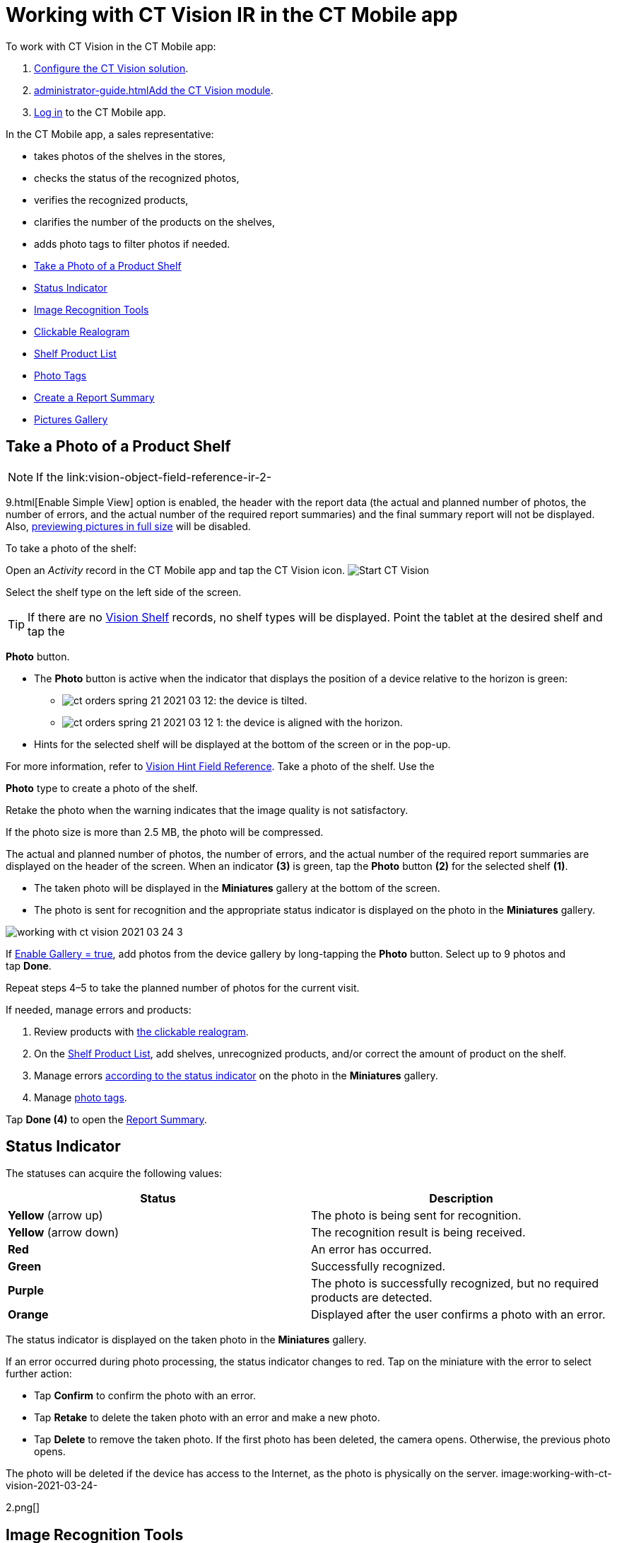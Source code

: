 = Working with CT Vision IR in the CT Mobile app

To work with CT Vision in the CT Mobile app:

1.  link:getting-started-2-9.html[Configure the CT Vision solution].
2.  link:administrator-guide.html[]link:5-configuring-ct-mobile-to-work-with-ct-vision-ir-2-9.html[Add
the CT Vision module].
3.  https://help.customertimes.com/articles/ct-mobile-ios-en/logging-in[Log
in] to the CT Mobile app.



In the CT Mobile app, a sales representative:

* takes photos of the shelves in the stores,
* checks the status of the recognized photos,
* verifies the recognized products,
* clarifies the number of the products on the shelves,
* adds photo tags to filter photos if needed.



* link:working-with-ct-vision-ir-in-the-ct-mobile-app-2-9.html#h2__1221438961[Take
a Photo of a Product Shelf]
* link:working-with-ct-vision-ir-in-the-ct-mobile-app-2-9.html#h2_691734370[Status
Indicator]
* link:working-with-ct-vision-ir-in-the-ct-mobile-app-2-9.html#h2__1442951234[Image
Recognition Tools]
* link:working-with-ct-vision-ir-in-the-ct-mobile-app-2-9.html#h3_2072273480[Clickable
Realogram]
* link:working-with-ct-vision-ir-in-the-ct-mobile-app-2-9.html#h3_1017582017[Shelf
Product List]
* link:working-with-ct-vision-ir-in-the-ct-mobile-app-2-9.html#h2_491461789[Photo
Tags]
* link:working-with-ct-vision-ir-in-the-ct-mobile-app-2-9.html#h2_1831185552[Create
a Report Summary]
* link:working-with-ct-vision-ir-in-the-ct-mobile-app-2-9.html#h2_566778463[Pictures
Gallery]

[[h2__1221438961]]
== Take a Photo of a Product Shelf

[NOTE]
====
If the link:vision-object-field-reference-ir-2-
====

9.html[Enable Simple
View] option is enabled, the header with the report data (the actual and
planned number of photos, the number of errors, and the actual number of
the required report summaries) and the final summary report will not be
displayed. Also,
link:working-with-ct-vision-ir-in-the-ct-mobile-app-2-9.html#h2_566778463[previewing
pictures in full size] will be disabled.

To take a photo of the shelf:

Open an _Activity_ record in the CT Mobile app and tap the CT Vision
icon.
image:Start-CT-Vision.png[]

Select the shelf type on the left side of the screen.
[TIP]
====
If there are no link:vision-shelf-field-reference-ir-2-9.html[Vision Shelf] records, no shelf types will be displayed. Point the tablet at the desired shelf and tap the
====

*Photo* button.

* The *Photo* button is active when the indicator that displays the
position of a device relative to the horizon is green:
** image:ct-orders-spring-21-2021-03-12.png[]: the
device is tilted.
** image:ct-orders-spring-21-2021-03-12-1.png[]:
the device is aligned with the horizon.
* Hints for the selected shelf will be displayed at the bottom of the
screen or in the pop-up.
[TIP]
====
For more information, refer to link:vision-hint-field-reference-ir-2-9.html[Vision Hint Field Reference]. Take a photo of the shelf. Use the
====

*Photo* type to create a photo of the shelf.

Retake the photo when the warning indicates that the image quality is
not satisfactory. 

If the photo size is more than 2.5 MB, the photo will be compressed.

The actual and planned number of photos, the number of errors, and the
actual number of the required report summaries are displayed on the
header of the screen.
When an indicator *(3)* is green, tap the *Photo* button *(2)* for the
selected shelf *(1)*.

* The taken photo will be displayed in the *Miniatures* gallery at the
bottom of the screen.
* The photo is sent for recognition and the appropriate status indicator
is displayed on the photo in the *Miniatures* gallery.

image:working-with-ct-vision-2021-03-24-3.png[]

If link:vision-object-field-reference-ir-2-9.html[Enable Gallery =
true], add photos from the device gallery by long-tapping
the *Photo* button. Select up to 9 photos and tap *Done*.

Repeat steps 4–5 to take the planned number of photos for the current
visit.

If needed, manage errors and products:

1.  Review products
with link:working-with-ct-vision-ir-in-the-ct-mobile-app-2-9.html#h3_2072273480[the
clickable realogram].
2.  On
the link:working-with-ct-vision-ir-in-the-ct-mobile-app-2-9.html#h3_1017582017[Shelf
Product List], add shelves, unrecognized products, and/or correct the
amount of product on the shelf.
3.  Manage
errors link:working-with-ct-vision-ir-in-the-ct-mobile-app-2-9.html#h2_691734370[according
to the status indicator] on the photo in the *Miniatures* gallery.
4.  Manage link:working-with-ct-vision-ir-in-the-ct-mobile-app-2-9.html#h2_491461789[photo
tags].

Tap *Done (4)* to open the
link:working-with-ct-vision-ir-in-the-ct-mobile-app-2-9.html#h2_1070541282[Report
Summary].

[[h2_691734370]]
== Status Indicator 

The statuses can acquire the following values:

[width="100%",cols="50%,50%",]
|=======================================================================
|*Status* |*Description*

|*Yellow* (arrow up) |The photo is being sent for recognition.

|*Yellow* (arrow down) |The recognition result is being received.

|*Red* |An error has occurred.

|*Green* |Successfully recognized.

|*Purple* |The photo is successfully recognized, but no required
products are detected.

|*Orange* |Displayed after the user confirms a photo with an error.
|=======================================================================



The status indicator is displayed on the taken photo in
the *Miniatures* gallery.

If an error occurred during photo processing, the status indicator
changes to red. Tap on the miniature with the error to select further
action:

* Tap *Confirm* to confirm the photo with an error.
* Tap *Retake* to delete the taken photo with an error and make a new
photo.
* Tap *Delete* to remove the taken photo. If the first photo has been
deleted, the camera opens. Otherwise, the previous photo opens.
[TIP]
====
The photo will be deleted if the device has access to the Internet, as the photo is physically on the server. image:working-with-ct-vision-2021-03-24-
====

2.png[]

[[h2__1442951234]]
== Image Recognition Tools 

Review the taken photos and clarify the details of the recognized
products.



Tap the desired photo in the *Miniatures* gallery to open it.

[[h3_2072273480]]
=== Clickable Realogram 

To view the clickable realogram:

1.  Tap
the image:ct-orders-spring-21-2021-03-12-4.png[] icon *(1)* on
the photo to turn on the clickable realogram.
* each shelf will be highlighted with a specific color, and the
recognized products will be highlighted with the frame of another
specific color.
* Tap the recognized product to see the
details. link:product-image-field-reference-2-9.html[The product
previews] are loaded from the CT Vision server.
image:Recognized-Product-at-Clickable-Realogram.png[]
* tap
the image:ct-orders-spring-21-2021-03-12-3.png[] icon *(2)* to
delete a photo.
* tap
the image:working-with-ct-vision-2021-03-24-1.png[] icon *(3)* to
go back to taking photo mode.
* tap *Done (4)* to open the
link:working-with-ct-vision-ir-in-the-ct-mobile-app-2-9.html#h2_1070541282[Report
Summary].

image:working-with-ct-vision-2021-03-24-2.jpg[]

[[h2__41293257]]

[[h3_1017582017]]
=== Shelf Product List 

To view the Shelf Product list:

1.  Tap
the image:Shelf-Product-List-Button.png[] button.
2.  Review products on the shelves on the *Shelf Product List* screen:
1.  In the *Product Info* column, tap the shelf name to expand the shelf
and review products.
2.  Tap the *Plus* button next to the desired shelf to add the
unrecognized product. The product will be highlighted with a red
color.
image:Shelf-Product-List-Add-Product.png[]
3.  In the *Facing* column, change the number of the desired product, if
necessary. The updated number will be highlighted in red color.
4.  The *Shelf Share* and *Length* parameters are calculated per shelf,
not per each product.
image:Shelf-Product-List.png[]
3.  Tap *Save*.

[[h2_491461789]]
== Photo Tags 

To enable photo tags for the CT Mobile application, add the *Tag*
offline object in the
https://help.customertimes.com/smart/project-ct-mobile-en/ct-mobile-control-panel-offline-objects[CT
Mobile Control
Panel] / https://help.customertimes.com/smart/project-ct-mobile-en/ct-mobile-control-panel-offline-objects-new[CT
Mobile Control Panel 2.0].

If enabled, add a photo tag to the desired photos.

1.  Tap a photo in the *Miniatures* gallery.
2.  Click on the photo tag icon on the selected photo.
3.  In the pop-up, tap to select tags
from link:7-specifying-photo-tags-2-9.html#h2_553985630[the list of
available tags] to add them to a photo.
image:Tags-01.png[]
4.  Click image:working-with-ct-vision-2021-03-24-1.png[] to
go back to taking photos.

The tag is added. In the *Miniatures* gallery, the photo tag icon is
displayed on the photo.

image:Tags-02.png[]

[[h2__1267691643]]

[[h2_1831185552]]
== Create a Report Summary

* Review the report:
** In the *Pictures Total*, compare the planned and taken number of
photos.
[TIP]
====
If there are no shelves or the planned number is not set, the planned number of photos is taken from the *Plan* field of the link:vision-object-field-reference-ir-2-9.html[Vision Object] record. Otherwise, the planned number is the sum of the values from the *Plan* field of the link:vision-shelf-field-reference-ir-2-9.html[Vision Shelf] records.
====

** In the *Pictures Absence*, verify shelves, for which there is no
photo or the actual number of photos is less than the number specified
in the *Plan* field of the _CTM Settings_ record with
the link:vision-shelf-field-reference-ir-2-9.html[Visit Shelf] record
type.
* Tap** Accept** to save the report.
* Tap *Try again* to go back to taking photos and managing errors.

image:working-with-ct-vision-2021-03-24.jpg[]

[[h2_566778463]]
== Pictures Gallery

Realogram view is not available while seeing photos in Picture Gallery.

link:5-configuring-ct-mobile-to-work-with-ct-vision-ir-2-9.html#h2__521416285[Add
the Pictures gallery] to the object (e.g., _Account_) mobile layout to
view photos that you have taken.

* In the case of many photos, scroll them horizontally.
* Filter photos by dates and tags.
* Tap the photo to open the gallery and view photos in a full size. This
feature is disabled
if the link:vision-object-field-reference-ir-2-9.html[Enable Simple
View] option is turned on.
* While viewing photos in a full size, tap
the image:fullsize-photo-tag-icon.png[]
icon to see the photo tags.
[NOTE]
====
Photo tags are displayed according to their object and/or its record type. For example, if a photo was created on the [.object]#Account
====

 object, you will see only photo tags that are also created for the Account# object. Or, if a photo was created on the
_Customer_ record type of the Account object, you will see only photo
tags that are also created for the _Customer_ record type. 

image:ctvision-ios-accounts-pictures-filter.png[]
